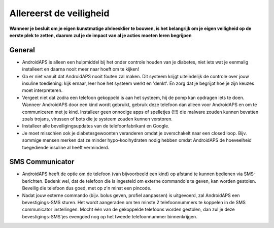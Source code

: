 Allereerst de veiligheid
**************************************************

**Wanneer je besluit om je eigen kunstmatige alvleesklier te bouwen, is het belangrijk om je eigen veiligheid op de eerste plek te zetten, daarom zul je de impact van al je acties moeten leren begrijpen**

General
==================================================

* AndroidAPS is alleen een hulpmiddel bij het onder controle houden van je diabetes, niet iets wat je eenmalig installeert en daarna nooit meer naar hoeft om te kijken!
* Ga er niet vanuit dat AndroidAPS nooit fouten zal maken. Dit systeem krijgt uiteindelijk de controle over jouw insuline toediening: kijk ernaar, leer hoe het systeem werkt en 'denkt'. En zorg dat je begrijpt hoe je zijn keuzes moet interpreteren.
* Vergeet niet dat zodra een telefoon gekoppeld is aan het systeem, hij de pomp kan opdragen iets te doen. Wanneer AndroidAPS door een kind wordt gebruikt, gebruik deze telefoon dan alleen voor AndroidAPS en om te communiceren met je kind. Installeer geen onnodige apps of spelletjes (!!!) die malware zouden kunnen bevatten zoals trojans, virussen of bots die je systeem zouden kunnen verstoren.
* Installeer alle beveiligingsupdates van de telefoonfabrikant en Google.
* Je moet misschien ook je diabetesgewoonten veranderen omdat je overschakelt naar een closed loop. Bijv. sommige mensen merken dat ze minder hypo-koolhydraten nodig hebben omdat AndroidAPS de hoeveelheid toegediende insuline al heeft verminderd.  
   
SMS Communicator
==================================================

* AndroidAPS heeft de optie om de telefoon (van bijvoorbeeld een kind) op afstand te kunnen bedienen via SMS-berichten. Bedenk wel, dat de telefoon die is ingesteld om externe commando's te geven, kan worden gestolen. Beveilig die telefoon dus goed, met op z'n minst een pincode.
* Nadat jouw externe commando (bijv. bolus geven, profiel aanpassen) is uitgevoerd, zal AndroidAPS een bevestigings-SMS sturen. Het wordt aangeraden om ten minste 2 telefoonnummers te koppelen in de SMS communicator instellingen. Mocht één van de gekoppelde telefoons worden gestolen, dan zul je deze bevestigings-SMS'jes evengoed nog op het tweede telefoonnummer binnenkrijgen.

.. opmerking:: 
   **VOOR JE EIGEN VEILIGHEID**

   De veiligheidsfuncties die in AndroidAPS zitten, maken gebruik van ingebouwde veiligheidsmaatregelen van de hardware componenten waaruit jouw systeem bestaat. Het is daarom van cruciaal belang dat je alleen een volledig functionerende FDA of CE goedgekeurde insulinepomp en CGM gebruikt voor het bouwen van jouw eigen closed loop. Gebruik alleen insulinepompen en CGMs die in deze handleiding beschreven staan, waarvoor de AndroidAPS software is geschreven en getest. Hardware of software wijzigingen aan deze componenten kunnen voor onverwachte uitkomsten zorgen (denk aan het ongewenst afgeven van insuline), waardoor de gebruiker een aanzienlijk risico loopt. Als je een insulinepomp of CGM-ontvanger vindt/koopt/krijgt die een defect heeft, zelfgemaakt is, of op welke manier dan ook veranderd is, GEBRUIK DEZE NIET voor het maken van een AndroidAPS-systeem.

   Daarnaast is het belangrijk om alleen originele verbruiksartikelen te gebruiken, zoals infuussets, inschiethulpen en reservoirs die door de fabrikant zijn goedgekeurd voor gebruik met jouw pomp of CGM. Door het gebruik van niet-originele, niet-geteste verbruiksmaterialen kunnen CGM metingen onnauwkeurig worden en/of fouten optreden in de insulinedosering. Insuline is zeer gevaarlijk wanneer het verkeerd wordt gedoseerd - speel alstublieft niet met je leven door jouw hulpmiddelen aan te passen.

   Tensotte een belangrijke opmerking: je mag géén SGLT-2 inhibitors (glifozines) gebruiken wanneer je loopt. Omdat deze medicatie ook de bloedsuiker verlaagt.  Deze medicatie in combinatie met een systeem dat de basale insuline verlaagt om BG te verhogen is bijzonder gevaarlijk, omdat deze stijging in BG mogelijk niet zal gebeuren en daardoor een gevaarlijk gebrek aan insuline kan ontstaan.
